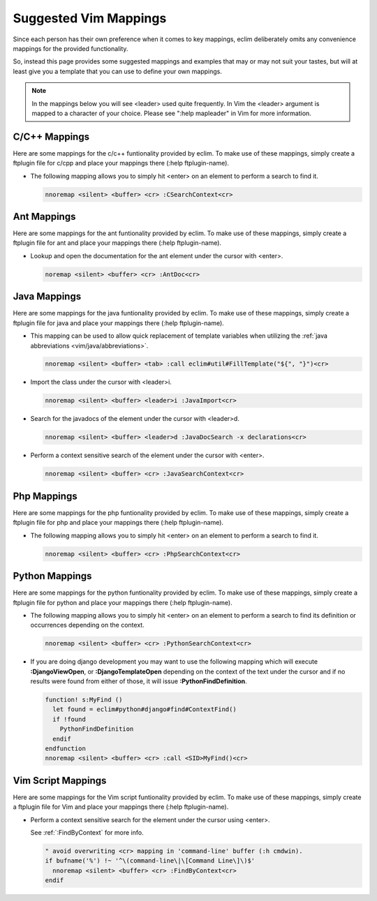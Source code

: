 .. Copyright (C) 2005 - 2009  Eric Van Dewoestine

   This program is free software: you can redistribute it and/or modify
   it under the terms of the GNU General Public License as published by
   the Free Software Foundation, either version 3 of the License, or
   (at your option) any later version.

   This program is distributed in the hope that it will be useful,
   but WITHOUT ANY WARRANTY; without even the implied warranty of
   MERCHANTABILITY or FITNESS FOR A PARTICULAR PURPOSE.  See the
   GNU General Public License for more details.

   You should have received a copy of the GNU General Public License
   along with this program.  If not, see <http://www.gnu.org/licenses/>.

.. _vim/mappings:

Suggested Vim Mappings
======================

Since each person has their own preference when it comes to key mappings,
eclim deliberately omits any convenience mappings for the provided
functionality.

So, instead this page provides some suggested mappings and examples that
may or may not suit your tastes, but will at least give you a template
that you can use to define your own mappings.

.. note::

  In the mappings below you will see <leader> used quite frequently.  In Vim the
  <leader> argument is mapped to a character of your choice.  Please see ":help
  mapleader" in Vim for more information.


.. _CMappings:

C/C++ Mappings
--------------

Here are some mappings for the c/c++ funtionality provided by eclim.  To make
use of these mappings, simply create a ftplugin file for c/cpp and place your
mappings there (:help ftplugin-name).

- The following mapping allows you to simply hit <enter> on an element to
  perform a search to find it.

  .. code-block:: vim

    nnoremap <silent> <buffer> <cr> :CSearchContext<cr>


.. _AntMappings:

Ant Mappings
-------------

Here are some mappings for the ant funtionality provided by eclim.  To make use
of these mappings, simply create a ftplugin file for ant and place your mappings
there (:help ftplugin-name).

- Lookup and open the documentation for the ant element under the cursor with
  <enter>.

  .. code-block:: vim

    noremap <silent> <buffer> <cr> :AntDoc<cr>


.. _JavaMappings:

Java Mappings
-------------

Here are some mappings for the java funtionality provided by eclim.  To make use
of these mappings, simply create a ftplugin file for java and place your
mappings there (:help ftplugin-name).

- This mapping can be used to allow quick replacement of template variables when
  utilizing the :ref:`java abbreviations <vim/java/abbreviations>`.

  .. code-block:: vim

    nnoremap <silent> <buffer> <tab> :call eclim#util#FillTemplate("${", "}")<cr>

- Import the class under the cursor with <leader>i.

  .. code-block:: vim

    nnoremap <silent> <buffer> <leader>i :JavaImport<cr>

- Search for the javadocs of the element under the cursor with
  <leader>d.

  .. code-block:: vim

    nnoremap <silent> <buffer> <leader>d :JavaDocSearch -x declarations<cr>

- Perform a context sensitive search of the element under the cursor with
  <enter>.

  .. code-block:: vim

    nnoremap <silent> <buffer> <cr> :JavaSearchContext<cr>


.. _PhpMappings:

Php Mappings
------------

Here are some mappings for the php funtionality provided by eclim.  To make use
of these mappings, simply create a ftplugin file for php and place your mappings
there (:help ftplugin-name).

- The following mapping allows you to simply hit <enter> on an element to
  perform a search to find it.

  .. code-block:: vim

    nnoremap <silent> <buffer> <cr> :PhpSearchContext<cr>


.. _PythonMappings:

Python Mappings
---------------

Here are some mappings for the python funtionality provided by eclim.  To make
use of these mappings, simply create a ftplugin file for python and place your
mappings there (:help ftplugin-name).

- The following mapping allows you to simply hit <enter> on an element to
  perform a search to find its definition or occurrences depending on the
  context.

  .. code-block:: vim

    nnoremap <silent> <buffer> <cr> :PythonSearchContext<cr>

- If you are doing django development you may want to use the following mapping
  which will execute **:DjangoViewOpen**, or **:DjangoTemplateOpen** depending
  on the context of the text under the cursor and if no results were found from
  either of those, it will issue **:PythonFindDefinition**.

  .. code-block:: vim

    function! s:MyFind ()
      let found = eclim#python#django#find#ContextFind()
      if !found
        PythonFindDefinition
      endif
    endfunction
    nnoremap <silent> <buffer> <cr> :call <SID>MyFind()<cr>


.. _VimScriptMappings:

Vim Script Mappings
--------------------

Here are some mappings for the Vim script funtionality provided by eclim.  To
make use of these mappings, simply create a ftplugin file for Vim and place your
mappings there (:help ftplugin-name).

- Perform a context sensitive search for the element under the cursor
  using <enter>.

  See :ref:`:FindByContext` for more info.

  .. code-block:: vim

    " avoid overwriting <cr> mapping in 'command-line' buffer (:h cmdwin).
    if bufname('%') !~ '^\(command-line\|\[Command Line\]\)$'
      nnoremap <silent> <buffer> <cr> :FindByContext<cr>
    endif
